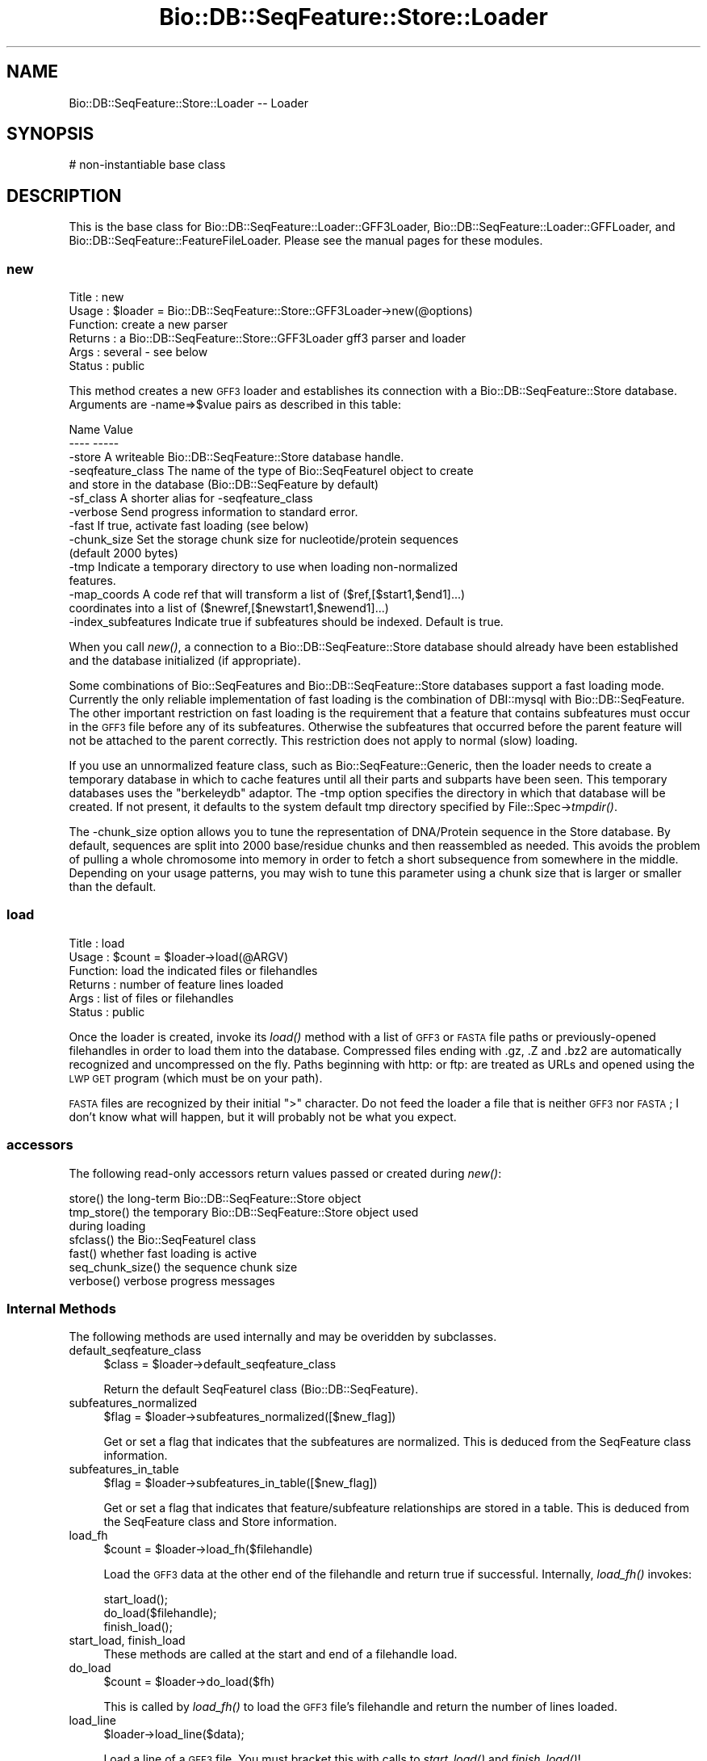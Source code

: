 .\" Automatically generated by Pod::Man 2.25 (Pod::Simple 3.16)
.\"
.\" Standard preamble:
.\" ========================================================================
.de Sp \" Vertical space (when we can't use .PP)
.if t .sp .5v
.if n .sp
..
.de Vb \" Begin verbatim text
.ft CW
.nf
.ne \\$1
..
.de Ve \" End verbatim text
.ft R
.fi
..
.\" Set up some character translations and predefined strings.  \*(-- will
.\" give an unbreakable dash, \*(PI will give pi, \*(L" will give a left
.\" double quote, and \*(R" will give a right double quote.  \*(C+ will
.\" give a nicer C++.  Capital omega is used to do unbreakable dashes and
.\" therefore won't be available.  \*(C` and \*(C' expand to `' in nroff,
.\" nothing in troff, for use with C<>.
.tr \(*W-
.ds C+ C\v'-.1v'\h'-1p'\s-2+\h'-1p'+\s0\v'.1v'\h'-1p'
.ie n \{\
.    ds -- \(*W-
.    ds PI pi
.    if (\n(.H=4u)&(1m=24u) .ds -- \(*W\h'-12u'\(*W\h'-12u'-\" diablo 10 pitch
.    if (\n(.H=4u)&(1m=20u) .ds -- \(*W\h'-12u'\(*W\h'-8u'-\"  diablo 12 pitch
.    ds L" ""
.    ds R" ""
.    ds C` ""
.    ds C' ""
'br\}
.el\{\
.    ds -- \|\(em\|
.    ds PI \(*p
.    ds L" ``
.    ds R" ''
'br\}
.\"
.\" Escape single quotes in literal strings from groff's Unicode transform.
.ie \n(.g .ds Aq \(aq
.el       .ds Aq '
.\"
.\" If the F register is turned on, we'll generate index entries on stderr for
.\" titles (.TH), headers (.SH), subsections (.SS), items (.Ip), and index
.\" entries marked with X<> in POD.  Of course, you'll have to process the
.\" output yourself in some meaningful fashion.
.ie \nF \{\
.    de IX
.    tm Index:\\$1\t\\n%\t"\\$2"
..
.    nr % 0
.    rr F
.\}
.el \{\
.    de IX
..
.\}
.\"
.\" Accent mark definitions (@(#)ms.acc 1.5 88/02/08 SMI; from UCB 4.2).
.\" Fear.  Run.  Save yourself.  No user-serviceable parts.
.    \" fudge factors for nroff and troff
.if n \{\
.    ds #H 0
.    ds #V .8m
.    ds #F .3m
.    ds #[ \f1
.    ds #] \fP
.\}
.if t \{\
.    ds #H ((1u-(\\\\n(.fu%2u))*.13m)
.    ds #V .6m
.    ds #F 0
.    ds #[ \&
.    ds #] \&
.\}
.    \" simple accents for nroff and troff
.if n \{\
.    ds ' \&
.    ds ` \&
.    ds ^ \&
.    ds , \&
.    ds ~ ~
.    ds /
.\}
.if t \{\
.    ds ' \\k:\h'-(\\n(.wu*8/10-\*(#H)'\'\h"|\\n:u"
.    ds ` \\k:\h'-(\\n(.wu*8/10-\*(#H)'\`\h'|\\n:u'
.    ds ^ \\k:\h'-(\\n(.wu*10/11-\*(#H)'^\h'|\\n:u'
.    ds , \\k:\h'-(\\n(.wu*8/10)',\h'|\\n:u'
.    ds ~ \\k:\h'-(\\n(.wu-\*(#H-.1m)'~\h'|\\n:u'
.    ds / \\k:\h'-(\\n(.wu*8/10-\*(#H)'\z\(sl\h'|\\n:u'
.\}
.    \" troff and (daisy-wheel) nroff accents
.ds : \\k:\h'-(\\n(.wu*8/10-\*(#H+.1m+\*(#F)'\v'-\*(#V'\z.\h'.2m+\*(#F'.\h'|\\n:u'\v'\*(#V'
.ds 8 \h'\*(#H'\(*b\h'-\*(#H'
.ds o \\k:\h'-(\\n(.wu+\w'\(de'u-\*(#H)/2u'\v'-.3n'\*(#[\z\(de\v'.3n'\h'|\\n:u'\*(#]
.ds d- \h'\*(#H'\(pd\h'-\w'~'u'\v'-.25m'\f2\(hy\fP\v'.25m'\h'-\*(#H'
.ds D- D\\k:\h'-\w'D'u'\v'-.11m'\z\(hy\v'.11m'\h'|\\n:u'
.ds th \*(#[\v'.3m'\s+1I\s-1\v'-.3m'\h'-(\w'I'u*2/3)'\s-1o\s+1\*(#]
.ds Th \*(#[\s+2I\s-2\h'-\w'I'u*3/5'\v'-.3m'o\v'.3m'\*(#]
.ds ae a\h'-(\w'a'u*4/10)'e
.ds Ae A\h'-(\w'A'u*4/10)'E
.    \" corrections for vroff
.if v .ds ~ \\k:\h'-(\\n(.wu*9/10-\*(#H)'\s-2\u~\d\s+2\h'|\\n:u'
.if v .ds ^ \\k:\h'-(\\n(.wu*10/11-\*(#H)'\v'-.4m'^\v'.4m'\h'|\\n:u'
.    \" for low resolution devices (crt and lpr)
.if \n(.H>23 .if \n(.V>19 \
\{\
.    ds : e
.    ds 8 ss
.    ds o a
.    ds d- d\h'-1'\(ga
.    ds D- D\h'-1'\(hy
.    ds th \o'bp'
.    ds Th \o'LP'
.    ds ae ae
.    ds Ae AE
.\}
.rm #[ #] #H #V #F C
.\" ========================================================================
.\"
.IX Title "Bio::DB::SeqFeature::Store::Loader 3"
.TH Bio::DB::SeqFeature::Store::Loader 3 "2013-03-20" "perl v5.14.2" "User Contributed Perl Documentation"
.\" For nroff, turn off justification.  Always turn off hyphenation; it makes
.\" way too many mistakes in technical documents.
.if n .ad l
.nh
.SH "NAME"
Bio::DB::SeqFeature::Store::Loader \-\- Loader
.SH "SYNOPSIS"
.IX Header "SYNOPSIS"
.Vb 1
\& # non\-instantiable base class
.Ve
.SH "DESCRIPTION"
.IX Header "DESCRIPTION"
This is the base class for Bio::DB::SeqFeature::Loader::GFF3Loader,
Bio::DB::SeqFeature::Loader::GFFLoader, and
Bio::DB::SeqFeature::FeatureFileLoader. Please see the manual pages
for these modules.
.SS "new"
.IX Subsection "new"
.Vb 6
\& Title   : new
\& Usage   : $loader = Bio::DB::SeqFeature::Store::GFF3Loader\->new(@options)
\& Function: create a new parser
\& Returns : a Bio::DB::SeqFeature::Store::GFF3Loader gff3 parser and loader
\& Args    : several \- see below
\& Status  : public
.Ve
.PP
This method creates a new \s-1GFF3\s0 loader and establishes its connection
with a Bio::DB::SeqFeature::Store database. Arguments are \-name=>$value
pairs as described in this table:
.PP
.Vb 2
\& Name               Value
\& \-\-\-\-               \-\-\-\-\-
\&
\& \-store             A writeable Bio::DB::SeqFeature::Store database handle.
\&
\& \-seqfeature_class  The name of the type of Bio::SeqFeatureI object to create
\&                      and store in the database (Bio::DB::SeqFeature by default)
\&
\& \-sf_class          A shorter alias for \-seqfeature_class
\&
\& \-verbose           Send progress information to standard error.
\&
\& \-fast              If true, activate fast loading (see below)
\&
\& \-chunk_size        Set the storage chunk size for nucleotide/protein sequences
\&                       (default 2000 bytes)
\&
\& \-tmp               Indicate a temporary directory to use when loading non\-normalized
\&                       features.
\&
\& \-map_coords        A code ref that will transform a list of ($ref,[$start1,$end1]...)
\&                       coordinates into a list of ($newref,[$newstart1,$newend1]...)
\&
\& \-index_subfeatures Indicate true if subfeatures should be indexed. Default is true.
.Ve
.PP
When you call \fInew()\fR, a connection to a Bio::DB::SeqFeature::Store
database should already have been established and the database
initialized (if appropriate).
.PP
Some combinations of Bio::SeqFeatures and Bio::DB::SeqFeature::Store
databases support a fast loading mode. Currently the only reliable
implementation of fast loading is the combination of DBI::mysql with
Bio::DB::SeqFeature. The other important restriction on fast loading
is the requirement that a feature that contains subfeatures must occur
in the \s-1GFF3\s0 file before any of its subfeatures. Otherwise the
subfeatures that occurred before the parent feature will not be
attached to the parent correctly. This restriction does not apply to
normal (slow) loading.
.PP
If you use an unnormalized feature class, such as
Bio::SeqFeature::Generic, then the loader needs to create a temporary
database in which to cache features until all their parts and subparts
have been seen. This temporary databases uses the \*(L"berkeleydb\*(R" adaptor. The
\&\-tmp option specifies the directory in which that database will be
created. If not present, it defaults to the system default tmp
directory specified by File::Spec\->\fItmpdir()\fR.
.PP
The \-chunk_size option allows you to tune the representation of
DNA/Protein sequence in the Store database. By default, sequences are
split into 2000 base/residue chunks and then reassembled as
needed. This avoids the problem of pulling a whole chromosome into
memory in order to fetch a short subsequence from somewhere in the
middle. Depending on your usage patterns, you may wish to tune this
parameter using a chunk size that is larger or smaller than the
default.
.SS "load"
.IX Subsection "load"
.Vb 6
\& Title   : load
\& Usage   : $count = $loader\->load(@ARGV)
\& Function: load the indicated files or filehandles
\& Returns : number of feature lines loaded
\& Args    : list of files or filehandles
\& Status  : public
.Ve
.PP
Once the loader is created, invoke its \fIload()\fR method with a list of
\&\s-1GFF3\s0 or \s-1FASTA\s0 file paths or previously-opened filehandles in order to
load them into the database. Compressed files ending with .gz, .Z and
\&.bz2 are automatically recognized and uncompressed on the fly. Paths
beginning with http: or ftp: are treated as URLs and opened using the
\&\s-1LWP\s0 \s-1GET\s0 program (which must be on your path).
.PP
\&\s-1FASTA\s0 files are recognized by their initial \*(L">\*(R" character. Do not feed
the loader a file that is neither \s-1GFF3\s0 nor \s-1FASTA\s0; I don't know what
will happen, but it will probably not be what you expect.
.SS "accessors"
.IX Subsection "accessors"
The following read-only accessors return values passed or created during \fInew()\fR:
.PP
.Vb 1
\& store()          the long\-term Bio::DB::SeqFeature::Store object
\&
\& tmp_store()      the temporary Bio::DB::SeqFeature::Store object used
\&                    during loading
\&
\& sfclass()        the Bio::SeqFeatureI class
\&
\& fast()           whether fast loading is active
\&
\& seq_chunk_size() the sequence chunk size
\&
\& verbose()        verbose progress messages
.Ve
.SS "Internal Methods"
.IX Subsection "Internal Methods"
The following methods are used internally and may be overidden by
subclasses.
.IP "default_seqfeature_class" 4
.IX Item "default_seqfeature_class"
.Vb 1
\&  $class = $loader\->default_seqfeature_class
.Ve
.Sp
Return the default SeqFeatureI class (Bio::DB::SeqFeature).
.IP "subfeatures_normalized" 4
.IX Item "subfeatures_normalized"
.Vb 1
\&  $flag = $loader\->subfeatures_normalized([$new_flag])
.Ve
.Sp
Get or set a flag that indicates that the subfeatures are
normalized. This is deduced from the SeqFeature class information.
.IP "subfeatures_in_table" 4
.IX Item "subfeatures_in_table"
.Vb 1
\&  $flag = $loader\->subfeatures_in_table([$new_flag])
.Ve
.Sp
Get or set a flag that indicates that feature/subfeature relationships
are stored in a table. This is deduced from the SeqFeature class and
Store information.
.IP "load_fh" 4
.IX Item "load_fh"
.Vb 1
\&  $count = $loader\->load_fh($filehandle)
.Ve
.Sp
Load the \s-1GFF3\s0 data at the other end of the filehandle and return true
if successful. Internally, \fIload_fh()\fR invokes:
.Sp
.Vb 3
\&  start_load();
\&  do_load($filehandle);
\&  finish_load();
.Ve
.IP "start_load, finish_load" 4
.IX Item "start_load, finish_load"
These methods are called at the start and end of a filehandle load.
.IP "do_load" 4
.IX Item "do_load"
.Vb 1
\&  $count = $loader\->do_load($fh)
.Ve
.Sp
This is called by \fIload_fh()\fR to load the \s-1GFF3\s0 file's filehandle and
return the number of lines loaded.
.IP "load_line" 4
.IX Item "load_line"
.Vb 1
\&    $loader\->load_line($data);
.Ve
.Sp
Load a line of a \s-1GFF3\s0 file. You must bracket this with calls to
\&\fIstart_load()\fR and \fIfinish_load()\fR!
.Sp
.Vb 3
\&    $loader\->start_load();
\&    $loader\->load_line($_) while <FH>;
\&    $loader\->finish_load();
.Ve
.IP "handle_feature" 4
.IX Item "handle_feature"
.Vb 1
\&  $loader\->handle_feature($data_line)
.Ve
.Sp
This method is called to process a single data line. It manipulates
information stored a data structure called \f(CW$self\fR\->{load_data}.
.IP "handle_meta" 4
.IX Item "handle_meta"
.Vb 1
\&  $loader\->handle_meta($data_line)
.Ve
.Sp
This method is called to process a single data line. It manipulates
information stored a data structure called \f(CW$self\fR\->{load_data}.
.IP "store_current_feature" 4
.IX Item "store_current_feature"
.Vb 1
\&  $loader\->store_current_feature()
.Ve
.Sp
This method is called to store the currently active feature in the
database. It uses a data structure stored in \f(CW$self\fR\->{load_data}.
.IP "parse_attributes" 4
.IX Item "parse_attributes"
.Vb 1
\& ($reserved,$unreserved) = $loader\->parse_attributes($attribute_line)
.Ve
.Sp
This method parses the information contained in the \f(CW$attribute_line\fR
into two hashrefs, one containing the values of reserved attribute
tags (e.g. \s-1ID\s0) and the other containing the values of unreserved ones.
.IP "start_or_finish_sequence" 4
.IX Item "start_or_finish_sequence"
.Vb 1
\&  $loader\->start_or_finish_sequence(\*(AqChr9\*(Aq)
.Ve
.Sp
This method is called at the beginning and end of a fasta section.
.IP "load_sequence" 4
.IX Item "load_sequence"
.Vb 1
\&  $loader\->load_sequence(\*(Aqgatttcccaaa\*(Aq)
.Ve
.Sp
This method is called to load some amount of sequence after
\&\fIstart_or_finish_sequence()\fR is first called.
.IP "open_fh" 4
.IX Item "open_fh"
.Vb 1
\& my $io_file = $loader\->open_fh($filehandle_or_path)
.Ve
.Sp
This method opens up the indicated file or pipe, using some
intelligence to recognized compressed files and URLs and doing the
right thing.
.IP "loaded_ids" 4
.IX Item "loaded_ids"
.Vb 2
\& my $ids    = $loader\->loaded_ids;
\& my $id_cnt = @$ids;
.Ve
.Sp
After performing a load, this returns an array ref containing all the
feature primary ids that were created during the load.
.IP "local_ids" 4
.IX Item "local_ids"
.Vb 2
\& my $ids    = $self\->local_ids;
\& my $id_cnt = @$ids;
.Ve
.Sp
After performing a load, this returns an array ref containing all the
load file IDs that were contained within the file just loaded.
.IP "time" 4
.IX Item "time"
.Vb 1
\& my $time = $loader\->time
.Ve
.Sp
This method returns the current time in seconds, using Time::HiRes if available.
.IP "unescape" 4
.IX Item "unescape"
.Vb 1
\& my $unescaped = GFF3Loader::unescape($escaped)
.Ve
.Sp
This is an internal utility.  It is the same as CGI::Util::unescape,
but doesn't change pluses into spaces and ignores unicode escapes.
.SH "BUGS"
.IX Header "BUGS"
This is an early version, so there are certainly some bugs. Please
use the BioPerl bug tracking system to report bugs.
.SH "SEE ALSO"
.IX Header "SEE ALSO"
bioperl,
Bio::DB::SeqFeature::Store,
Bio::DB::SeqFeature::Segment,
Bio::DB::SeqFeature::NormalizedFeature,
Bio::DB::SeqFeature::Store::GFF3Loader,
Bio::DB::SeqFeature::Store::DBI::mysql,
Bio::DB::SeqFeature::Store::berkeleydb
.SH "AUTHOR"
.IX Header "AUTHOR"
Lincoln Stein <lstein@cshl.org>.
.PP
Copyright (c) 2006 Cold Spring Harbor Laboratory.
.PP
This library is free software; you can redistribute it and/or modify
it under the same terms as Perl itself.
